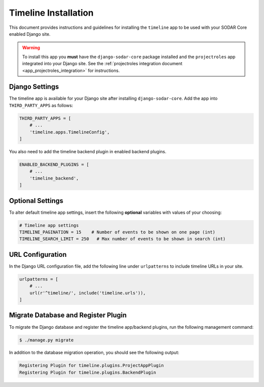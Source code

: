 .. _app_timeline_install:


Timeline Installation
^^^^^^^^^^^^^^^^^^^^^

This document provides instructions and guidelines for installing the
``timeline`` app to be used with your SODAR Core enabled Django site.

.. warning::

    To install this app you **must** have the ``django-sodar-core`` package
    installed and the ``projectroles`` app integrated into your Django site.
    See the :ref:`projectroles integration document <app_projectroles_integration>`
    for instructions.


Django Settings
===============

The timeline app is available for your Django site after installing
``django-sodar-core``. Add the app into ``THIRD_PARTY_APPS`` as
follows:

.. code-block:: python

    THIRD_PARTY_APPS = [
        # ...
        'timeline.apps.TimelineConfig',
    ]

You also need to add the timeline backend plugin in enabled backend plugins.

.. code-block:: python

    ENABLED_BACKEND_PLUGINS = [
        # ...
        'timeline_backend',
    ]


Optional Settings
=================

To alter default timeline app settings, insert the following **optional**
variables with values of your choosing:

.. code-block:: python

    # Timeline app settings
    TIMELINE_PAGINATION = 15    # Number of events to be shown on one page (int)
    TIMELINE_SEARCH_LIMIT = 250   # Max number of events to be shown in search (int)


URL Configuration
=================

In the Django URL configuration file, add the following line under
``urlpatterns`` to include timeline URLs in your site.

.. code-block:: python

    urlpatterns = [
        # ...
        url(r'^timeline/', include('timeline.urls')),
    ]


Migrate Database and Register Plugin
====================================

To migrate the Django database and register the timeline app/backend plugins,
run the following management command:

.. code-block:: console

    $ ./manage.py migrate

In addition to the database migration operation, you should see the following
output:

.. code-block:: console

    Registering Plugin for timeline.plugins.ProjectAppPlugin
    Registering Plugin for timeline.plugins.BackendPlugin
